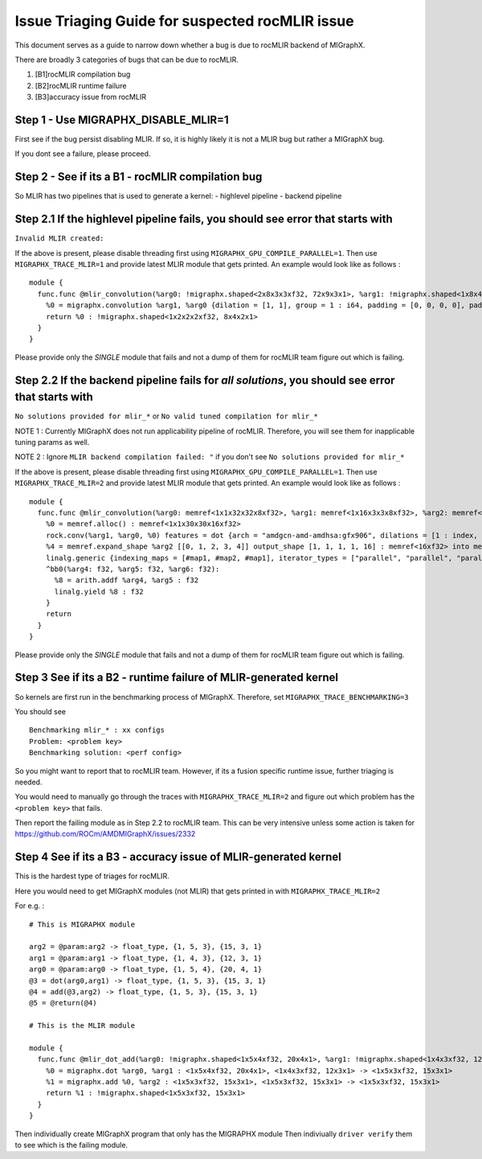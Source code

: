 Issue Triaging Guide for suspected rocMLIR issue
================================================

This document serves as a guide to narrow down whether a bug is due to
rocMLIR backend of MIGraphX.

There are broadly 3 categories of bugs that can be due to rocMLIR.

1. [B1]rocMLIR compilation bug
2. [B2]rocMLIR runtime failure
3. [B3]accuracy issue from rocMLIR

Step 1 - Use MIGRAPHX_DISABLE_MLIR=1
~~~~~~~~~~~~~~~~~~~~~~~~~~~~~~~~~~~~

First see if the bug persist disabling MLIR. If so, it is highly likely
it is not a MLIR bug but rather a MIGraphX bug.

If you dont see a failure, please proceed.

Step 2 - See if its a B1 - rocMLIR compilation bug
~~~~~~~~~~~~~~~~~~~~~~~~~~~~~~~~~~~~~~~~~~~~~~~~~~

So MLIR has two pipelines that is used to generate a kernel: - highlevel
pipeline - backend pipeline

Step 2.1 If the highlevel pipeline fails, you should see error that starts with
~~~~~~~~~~~~~~~~~~~~~~~~~~~~~~~~~~~~~~~~~~~~~~~~~~~~~~~~~~~~~~~~~~~~~~~~~~~~~~~

``Invalid MLIR created:``

If the above is present, please disable threading first using
``MIGRAPHX_GPU_COMPILE_PARALLEL=1``. Then use ``MIGRAPHX_TRACE_MLIR=1``
and provide latest MLIR module that gets printed. An example would look
like as follows :

::

   module {
     func.func @mlir_convolution(%arg0: !migraphx.shaped<2x8x3x3xf32, 72x9x3x1>, %arg1: !migraphx.shaped<1x8x4x4xf32, 128x16x4x1>) -> !migraphx.shaped<1x2x2x2xf32, 8x4x2x1> attributes {arch = "gfx90a:sramecc+:xnack-", enable_splitk_for_tuning = true, kernel = "mixr", num_cu = 110 : i64} {
       %0 = migraphx.convolution %arg1, %arg0 {dilation = [1, 1], group = 1 : i64, padding = [0, 0, 0, 0], padding_mode = 0 : i64, stride = [1, 1]} : <1x8x4x4xf32, 128x16x4x1>, <2x8x3x3xf32, 72x9x3x1> -> <1x2x2x2xf32, 8x4x2x1>
       return %0 : !migraphx.shaped<1x2x2x2xf32, 8x4x2x1>
     }
   }

Please provide only the *SINGLE* module that fails and not a dump of
them for rocMLIR team figure out which is failing.

Step 2.2 If the backend pipeline fails for *all solutions*, you should see error that starts with
~~~~~~~~~~~~~~~~~~~~~~~~~~~~~~~~~~~~~~~~~~~~~~~~~~~~~~~~~~~~~~~~~~~~~~~~~~~~~~~~~~~~~~~~~~~~~~~~~

``No solutions provided for mlir_*`` or
``No valid tuned compilation for mlir_*``

NOTE 1 : Currently MIGraphX does not run applicability pipeline of
rocMLIR. Therefore, you will see them for inapplicable tuning params as
well.

NOTE 2 : Ignore ``MLIR backend compilation failed: "`` if you don't see
``No solutions provided for mlir_*``

If the above is present, please disable threading first using
``MIGRAPHX_GPU_COMPILE_PARALLEL=1``. Then use ``MIGRAPHX_TRACE_MLIR=2``
and provide latest MLIR module that gets printed. An example would look
like as follows :

::

   module {
     func.func @mlir_convolution(%arg0: memref<1x1x32x32x8xf32>, %arg1: memref<1x16x3x3x8xf32>, %arg2: memref<16xf32>, %arg3: memref<1x1x30x30x16xf32>) attributes {kernel, arch = ""} {
       %0 = memref.alloc() : memref<1x1x30x30x16xf32>
       rock.conv(%arg1, %arg0, %0) features = dot {arch = "amdgcn-amd-amdhsa:gfx906", dilations = [1 : index, 1 : index], filter_layout = ["g", "k", "0", "1", "c"], input_layout = ["gi", "ni", "0i", "1i", "ci"], output_layout = ["go", "no", "0o", "1o", "ko"], padding = [0 : index, 0 : index, 0 : index, 0 : index], strides = [1 : index, 1 : index]} : memref<1x16x3x3x8xf32>, memref<1x1x32x32x8xf32>, memref<1x1x30x30x16xf32>
       %4 = memref.expand_shape %arg2 [[0, 1, 2, 3, 4]] output_shape [1, 1, 1, 1, 16] : memref<16xf32> into memref<1x1x1x1x16xf32>
       linalg.generic {indexing_maps = [#map1, #map2, #map1], iterator_types = ["parallel", "parallel", "parallel", "parallel", "parallel"]} ins(%0, %4 : memref<1x1x30x30x16xf32>, memref<1x1x1x1x16xf32>) outs(%arg3 : memref<1x1x30x30x16xf32>) {
       ^bb0(%arg4: f32, %arg5: f32, %arg6: f32):
         %8 = arith.addf %arg4, %arg5 : f32
         linalg.yield %8 : f32
       }
       return
     }
   }

Please provide only the *SINGLE* module that fails and not a dump of
them for rocMLIR team figure out which is failing.

Step 3 See if its a B2 - runtime failure of MLIR-generated kernel
~~~~~~~~~~~~~~~~~~~~~~~~~~~~~~~~~~~~~~~~~~~~~~~~~~~~~~~~~~~~~~~~~

So kernels are first run in the benchmarking process of MIGraphX.
Therefore, set ``MIGRAPHX_TRACE_BENCHMARKING=3``

You should see

::

   Benchmarking mlir_* : xx configs
   Problem: <problem key>
   Benchmarking solution: <perf config>

So you might want to report that to rocMLIR team. However, if its a
fusion specific runtime issue, further triaging is needed.

You would need to manually go through the traces with
``MIGRAPHX_TRACE_MLIR=2`` and figure out which problem has the
``<problem key>`` that fails.

Then report the failing module as in Step 2.2 to rocMLIR team. This can
be very intensive unless some action is taken for
https://github.com/ROCm/AMDMIGraphX/issues/2332

Step 4 See if its a B3 - accuracy issue of MLIR-generated kernel
~~~~~~~~~~~~~~~~~~~~~~~~~~~~~~~~~~~~~~~~~~~~~~~~~~~~~~~~~~~~~~~~

This is the hardest type of triages for rocMLIR.

Here you would need to get MIGraphX modules (not MLIR) that gets printed
in with ``MIGRAPHX_TRACE_MLIR=2``

For e.g. :

::

   # This is MIGRAPHX module

   arg2 = @param:arg2 -> float_type, {1, 5, 3}, {15, 3, 1}
   arg1 = @param:arg1 -> float_type, {1, 4, 3}, {12, 3, 1}
   arg0 = @param:arg0 -> float_type, {1, 5, 4}, {20, 4, 1}
   @3 = dot(arg0,arg1) -> float_type, {1, 5, 3}, {15, 3, 1}
   @4 = add(@3,arg2) -> float_type, {1, 5, 3}, {15, 3, 1}
   @5 = @return(@4)

   # This is the MLIR module

   module {
     func.func @mlir_dot_add(%arg0: !migraphx.shaped<1x5x4xf32, 20x4x1>, %arg1: !migraphx.shaped<1x4x3xf32, 12x3x1>, %arg2: !migraphx.shaped<1x5x3xf32, 15x3x1>) -> !migraphx.shaped<1x5x3xf32, 15x3x1> attributes {arch = "gfx90a:sramecc+:xnack-", enable_splitk_for_tuning = true, kernel = "mixr", num_cu = 110 : i64} {
       %0 = migraphx.dot %arg0, %arg1 : <1x5x4xf32, 20x4x1>, <1x4x3xf32, 12x3x1> -> <1x5x3xf32, 15x3x1>
       %1 = migraphx.add %0, %arg2 : <1x5x3xf32, 15x3x1>, <1x5x3xf32, 15x3x1> -> <1x5x3xf32, 15x3x1>
       return %1 : !migraphx.shaped<1x5x3xf32, 15x3x1>
     }
   }

Then individually create MIGraphX program that only has the MIGRAPHX
module Then indiviually ``driver verify`` them to see which is the
failing module.
